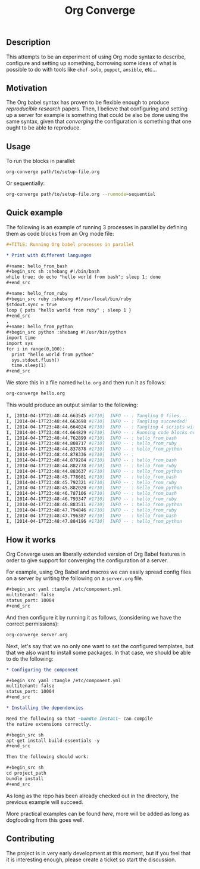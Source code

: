 # -*- mode: org; mode: auto-fill; -*-
#+TITLE:	Org Converge
#+STARTUP:	showeverything

** Description

  This attempts to be an experiment of using Org mode syntax to
  describe, configure and setting up something, borrowing some ideas
  of what is possible to do with tools like =chef-solo=, =puppet=,
  =ansible=, etc...

** Motivation

  The Org babel syntax has proven to be flexible enough to produce
  /reproducible research/ papers. Then, I believe that configuring and setting up
  a server for example is something that could be also be done using
  the same syntax, given that /converging/ the configuration is something
  that one ought to be able to reproduce.

** Usage

   To run the blocks in parallel:

#+begin_src sh
org-converge path/to/setup-file.org
#+end_src

   Or sequentially:

#+begin_src sh
org-converge path/to/setup-file.org --runmode=sequential
#+end_src

** Quick example

   The following is an example of running 3 processes
   in parallel by defining them as code blocks from 
   an Org mode file:

#+begin_src org
  ,#+TITLE: Running Org babel processes in parallel
   
  * Print with different languages
   
  ,#+name: hello_from_bash
  ,#+begin_src sh :shebang #!/bin/bash
  while true; do echo "hello world from bash"; sleep 1; done
  ,#+end_src
   
  ,#+name: hello_from_ruby
  ,#+begin_src ruby :shebang #!/usr/local/bin/ruby
  $stdout.sync = true
  loop { puts "hello world from ruby" ; sleep 1 }
  ,#+end_src
  , 
  ,#+name: hello_from_python
  ,#+begin_src python :shebang #!/usr/bin/python
  import time
  import sys
  for i in range(0,100):
    print "hello world from python"
    sys.stdout.flush()
    time.sleep(1)
  ,#+end_src   
#+end_src

  We store this in a file named =hello.org= and then run it as follows:

#+begin_src sh
org-converge hello.org
#+end_src

  This would produce an output similar to the following:

#+begin_src sh
I, [2014-04-17T23:48:44.663545 #1710]  INFO -- : Tangling 0 files...
I, [2014-04-17T23:48:44.663698 #1710]  INFO -- : Tangling succeeded!
I, [2014-04-17T23:48:44.664024 #1710]  INFO -- : Tangling 4 scripts within directory: /Users/mariko/repos/literate-infrastructure/run...
I, [2014-04-17T23:48:44.664829 #1710]  INFO -- : Running code blocks now! (4 runnable blocks found in total)
I, [2014-04-17T23:48:44.762899 #1710]  INFO -- : hello_from_bash       (1711) -- started with pid 1711
I, [2014-04-17T23:48:44.808717 #1710]  INFO -- : hello_from_ruby       (1712) -- started with pid 1712
I, [2014-04-17T23:48:44.837878 #1710]  INFO -- : hello_from_python     (1713) -- started with pid 1713
I, [2014-04-17T23:48:44.878336 #1710]  INFO -- :                       (1714) -- started with pid 1714
I, [2014-04-17T23:48:44.879284 #1710]  INFO -- : hello_from_bash       (1711) -- hello world from bash
I, [2014-04-17T23:48:44.882778 #1710]  INFO -- : hello_from_ruby       (1712) -- hello world from ruby
I, [2014-04-17T23:48:44.883637 #1710]  INFO -- : hello_from_python     (1713) -- hello world from python
I, [2014-04-17T23:48:45.778681 #1710]  INFO -- : hello_from_bash       (1711) -- hello world from bash
I, [2014-04-17T23:48:45.792321 #1710]  INFO -- : hello_from_ruby       (1712) -- hello world from ruby
I, [2014-04-17T23:48:45.882020 #1710]  INFO -- : hello_from_python     (1713) -- hello world from python
I, [2014-04-17T23:48:46.787106 #1710]  INFO -- : hello_from_bash       (1711) -- hello world from bash
I, [2014-04-17T23:48:46.793347 #1710]  INFO -- : hello_from_ruby       (1712) -- hello world from ruby
I, [2014-04-17T23:48:46.883511 #1710]  INFO -- : hello_from_python     (1713) -- hello world from python
I, [2014-04-17T23:48:47.794846 #1710]  INFO -- : hello_from_ruby       (1712) -- hello world from ruby
I, [2014-04-17T23:48:47.796387 #1710]  INFO -- : hello_from_bash       (1711) -- hello world from bash
I, [2014-04-17T23:48:47.884196 #1710]  INFO -- : hello_from_python     (1713) -- hello world from python
#+end_src

** How it works

  Org Converge uses an liberally extended version of Org Babel
  features in order to give support for converging the configuration
  of a server.

  For example, using Org Babel and macros we can easily spread config
  files on a server by writing the following on a ~server.org~ file.

  #+begin_src org
    ,#+begin_src yaml :tangle /etc/component.yml
    multitenant: false
    status_port: 10004
    ,#+end_src
  #+end_src

  And then configure it by running it as follows, (considering we have
  the correct permissions): 

  #+begin_src sh
  org-converge server.org
  #+end_src

  Next, let's say that we no only one want to set the configured templates,
  but that we also want to install some packages. In that case, we
  should be able to do the following:

  #+begin_src org
    ,* Configuring the component

    ,#+begin_src yaml :tangle /etc/component.yml
    multitenant: false
    status_port: 10004
    ,#+end_src  

    ,* Installing the dependencies

    Need the following so that ~bundle install~ can compile 
    the native extensions correctly.

    ,#+begin_src sh
    apt-get install build-essentials -y
    ,#+end_src

    Then the following should work:

    ,#+begin_src sh
    cd project_path
    bundle install
    ,#+end_src
  #+end_src

  As long as the repo has been already checked out in the directory, 
  the previous example will succeed. 

  More practical examples can be found [[here]], more will be added as
  long as dogfooding from this goes well.

** Contributing

  The project is in very early development at this moment, but if you
  feel that it is interesting enough, please create a ticket so start
  the discussion.
